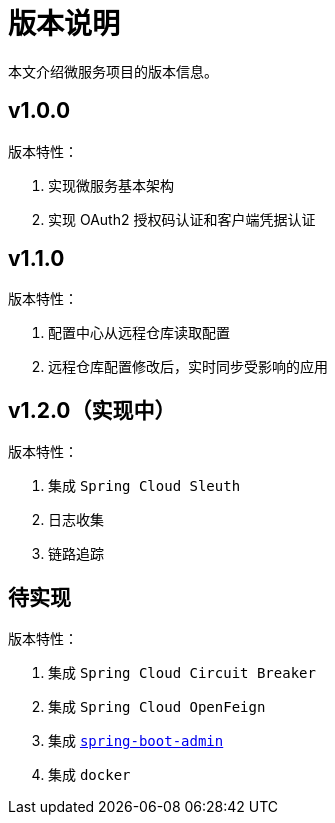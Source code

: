 = 版本说明

本文介绍微服务项目的版本信息。

== v1.0.0

版本特性：

. 实现微服务基本架构
. 实现 OAuth2 授权码认证和客户端凭据认证

== v1.1.0

版本特性：

. 配置中心从远程仓库读取配置
. 远程仓库配置修改后，实时同步受影响的应用

== v1.2.0（实现中）

版本特性：

. 集成 `Spring Cloud Sleuth`
. 日志收集
. 链路追踪

== 待实现

版本特性：

. 集成 `Spring Cloud Circuit Breaker`
. 集成 `Spring Cloud OpenFeign`
. 集成 https://github.com/codecentric/spring-boot-admin[`spring-boot-admin`^]
. 集成 `docker`
